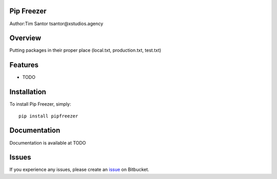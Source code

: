 Pip Freezer
===========

Author:Tim Santor tsantor@xstudios.agency

Overview
========

Putting packages in their proper place (local.txt, production.txt,
test.txt)

Features
========

-  TODO

Installation
============

To install Pip Freezer, simply:

::

    pip install pipfreezer

Documentation
=============

Documentation is available at TODO

Issues
======

If you experience any issues, please create an
`issue <https://bitbucket.org/tsantor/pip-freezer/issues>`__ on
Bitbucket.
